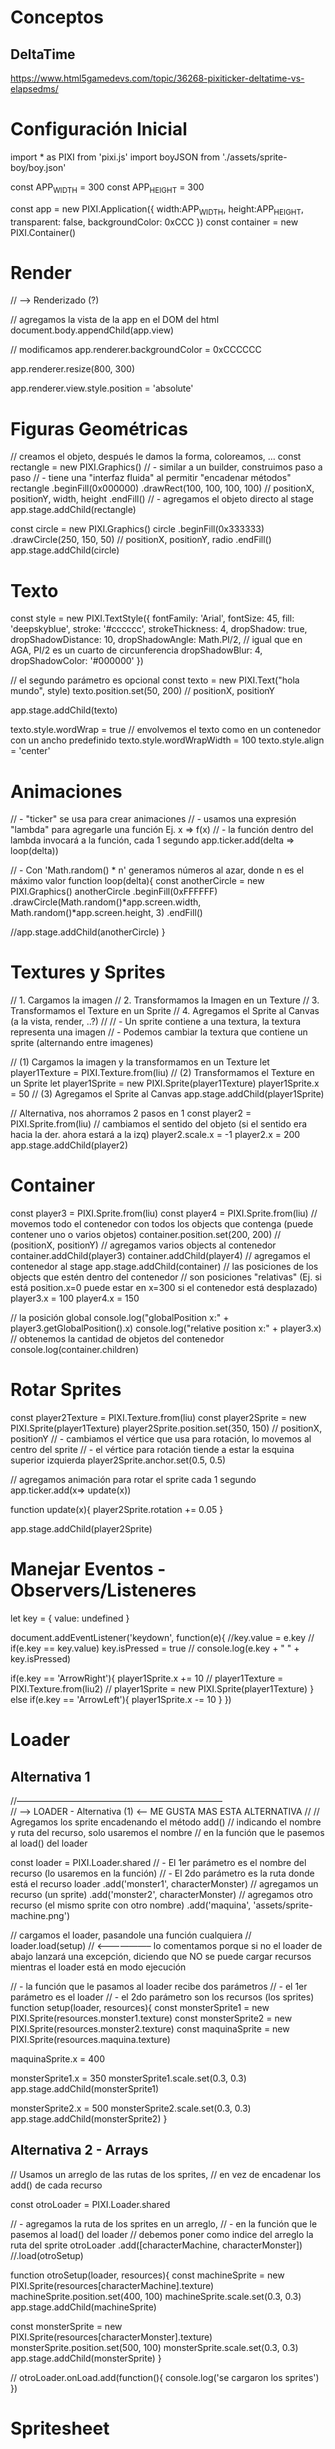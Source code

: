* Conceptos
** DeltaTime
   https://www.html5gamedevs.com/topic/36268-pixiticker-deltatime-vs-elapsedms/
* Configuración Inicial
import * as PIXI from 'pixi.js'
import boyJSON from './assets/sprite-boy/boy.json'

const APP_WIDTH = 300
const APP_HEIGHT = 300

const app = new PIXI.Application({
    width:APP_WIDTH, height:APP_HEIGHT, transparent: false, backgroundColor: 0xCCC
})
const container = new PIXI.Container()

* Render
// --> Renderizado (?)

// agregamos la vista de la app en el DOM del html
document.body.appendChild(app.view)

// modificamos
app.renderer.backgroundColor = 0xCCCCCC

app.renderer.resize(800, 300)

app.renderer.view.style.position = 'absolute'
* Figuras Geométricas
// creamos el objeto, después le damos la forma, coloreamos, ...
const rectangle = new PIXI.Graphics()
// - similar a un builder, construimos paso a paso
// - tiene una "interfaz fluida" al permitir "encadenar métodos"
rectangle
    .beginFill(0x000000)
    .drawRect(100, 100, 100, 100) // positionX, positionY, width, height
    .endFill()
// - agregamos el objeto directo al stage
app.stage.addChild(rectangle)

const circle = new PIXI.Graphics()
circle
    .beginFill(0x333333)
    .drawCircle(250, 150, 50) // positionX, positionY, radio
    .endFill()
app.stage.addChild(circle)
* Texto
const style = new PIXI.TextStyle({
    fontFamily: 'Arial',
    fontSize: 45,
    fill: 'deepskyblue',
    stroke: '#cccccc',
    strokeThickness: 4,
    dropShadow: true,
    dropShadowDistance: 10,
    dropShadowAngle: Math.PI/2, // igual que en AGA,  PI/2 es un cuarto de circunferencia
    dropShadowBlur: 4,
    dropShadowColor: '#000000'
})

// el segundo parámetro es opcional
const texto = new  PIXI.Text("hola mundo", style)
texto.position.set(50, 200) // positionX, positionY

app.stage.addChild(texto)

texto.style.wordWrap = true
// envolvemos el texto como en un contenedor con un ancho predefinido
texto.style.wordWrapWidth = 100
texto.style.align = 'center'
* Animaciones
// - "ticker" se usa para crear animaciones
// - usamos una expresión "lambda" para agregarle una función Ej. x => f(x)
// - la función dentro del lambda invocará a la función, cada 1 segundo
app.ticker.add(delta => loop(delta))

// - Con 'Math.random() * n' generamos números al azar, donde n es el máximo valor
function loop(delta){
    const anotherCircle = new PIXI.Graphics()
    anotherCircle
        .beginFill(0xFFFFFF)
        .drawCircle(Math.random()*app.screen.width, Math.random()*app.screen.height, 3)
        .endFill()

    //app.stage.addChild(anotherCircle)
}
* Textures y Sprites
// 1. Cargamos la imagen
// 2. Transformamos la Imagen en un Texture
// 3. Transformamos el Texture en un Sprite
// 4. Agregamos el Sprite al Canvas (a la vista, render, ..?)
//
// - Un sprite contiene a una textura, la textura representa una imagen
// - Podemos cambiar la textura que contiene un sprite (alternando entre imagenes)

// (1) Cargamos la imagen y la transformamos en un Texture
let player1Texture = PIXI.Texture.from(liu)
// (2) Transformamos el Texture en un Sprite
let player1Sprite = new PIXI.Sprite(player1Texture)
player1Sprite.x = 50
// (3) Agregamos el Sprite al Canvas
app.stage.addChild(player1Sprite)

// Alternativa, nos ahorramos 2 pasos en 1
const player2 = PIXI.Sprite.from(liu)
// cambiamos el sentido del objeto (si el sentido era hacia la der. ahora estará a la izq)
player2.scale.x = -1
player2.x = 200
app.stage.addChild(player2)
* Container
const player3 = PIXI.Sprite.from(liu)
const player4 = PIXI.Sprite.from(liu)
// movemos todo el contenedor con todos los objects que contenga (puede contener uno o varios objetos)
container.position.set(200, 200) // (positionX, positionY)
// agregamos varios objects al contenedor
container.addChild(player3)
container.addChild(player4)
// agregamos el contenedor al stage
app.stage.addChild(container)
// las posiciones de los objects que estén dentro del contenedor
// son posiciones "relativas" (Ej. si está position.x=0 puede estar en x=300 si el contenedor está desplazado)
player3.x = 100
player4.x = 150

// la posición global
console.log("globalPosition x:" + player3.getGlobalPosition().x)
console.log("relative position x:" + player3.x)
// obtenemos la cantidad de objetos del contenedor
console.log(container.children)
* Rotar Sprites
const player2Texture = PIXI.Texture.from(liu)
const player2Sprite = new PIXI.Sprite(player1Texture)
player2Sprite.position.set(350, 150) // positionX, positionY
// - cambiamos el vértice que usa para rotación, lo movemos al centro del sprite
// - el vértice para rotación tiende a estar la esquina superior izquierda
player2Sprite.anchor.set(0.5, 0.5)

// agregamos animación para rotar el sprite cada 1 segundo
app.ticker.add(x=> update(x))

function update(x){
    player2Sprite.rotation += 0.05
}

app.stage.addChild(player2Sprite)

* Manejar Eventos - Observers/Listeneres
let key = { value: undefined }

document.addEventListener('keydown', function(e){
    //key.value = e.key
    // if(e.key == key.value) key.isPressed = true
    // console.log(e.key + " " + key.isPressed)

    if(e.key == 'ArrowRight'){
        player1Sprite.x += 10
        // player1Texture = PIXI.Texture.from(liu2)
        // player1Sprite = new PIXI.Sprite(player1Texture)
    }
    else if(e.key == 'ArrowLeft'){
        player1Sprite.x -= 10
    }
})
* Loader
** Alternativa 1
//-----------------------------------------------------------------------\\
// --> LOADER - Alternativa (1) <--- ME GUSTA MAS ESTA ALTERNATIVA
//
// Agregamos los sprite encadenando el método add()
// indicando el nombre y ruta del recurso, solo usaremos el nombre
// en la función que le pasemos al load() del loader

const loader = PIXI.Loader.shared
// - El 1er parámetro es el nombre del recurso (lo usaremos en la función)
// - El 2do parámetro es la ruta donde está el recurso
loader
    .add('monster1', characterMonster) // agregamos un recurso (un sprite)
    .add('monster2', characterMonster) // agregamos otro recurso (el mismo sprite con otro nombre)
    .add('maquina', 'assets/sprite-machine.png')

// cargamos el loader, pasandole una función cualquiera
// loader.load(setup) // <-------------------- lo comentamos porque si no el loader de abajo lanzará una excepción, diciendo que NO se puede cargar recursos mientras el loader está en modo ejecución

// - la función que le pasamos al loader recibe dos parámetros
// - el 1er parámetro es el loader
// - el 2do parámetro son los recursos (los sprites)
function setup(loader, resources){
    const monsterSprite1 = new PIXI.Sprite(resources.monster1.texture)
    const monsterSprite2 = new PIXI.Sprite(resources.monster2.texture)
    const maquinaSprite = new PIXI.Sprite(resources.maquina.texture)

    maquinaSprite.x = 400

    monsterSprite1.x = 350
    monsterSprite1.scale.set(0.3, 0.3)
    app.stage.addChild(monsterSprite1)

    monsterSprite2.x = 500
    monsterSprite2.scale.set(0.3, 0.3)
    app.stage.addChild(monsterSprite2)
}
** Alternativa 2 - Arrays
// Usamos un arreglo de las rutas de los sprites,
// en vez de encadenar los add() de cada recurso

const otroLoader = PIXI.Loader.shared

// - agregamos la ruta de los sprites en un arreglo,
// - en la función que le pasemos al load() del loader
// debemos poner como indice del arreglo la ruta del sprite
otroLoader
    .add([characterMachine, characterMonster])
    //.load(otroSetup)

function otroSetup(loader, resources){
    const machineSprite = new PIXI.Sprite(resources[characterMachine].texture)
    machineSprite.position.set(400, 100)
    machineSprite.scale.set(0.3, 0.3)
    app.stage.addChild(machineSprite)

    const monsterSprite = new PIXI.Sprite(resources[characterMonster].texture)
    monsterSprite.position.set(500, 100)
    monsterSprite.scale.set(0.3, 0.3)
    app.stage.addChild(monsterSprite)
}

//
otroLoader.onLoad.add(function(){
    console.log('se cargaron los sprites')
})
* Spritesheet
const xloader = PIXI.Loader.shared
xloader
    .add('boy', boy)

//xloader.load(xsetup) // <--------- comentamos xq si no lanza excepción, por cargar más de 1 vez

function xsetup(loader, resources){
    // 1. Cargamos la textura del recurso llamado "boy"
    const texture1 = resources.boy.texture
    // 2. creamos un rectangulo para cropear la imagen
    const rect1 = new PIXI.Rectangle(728, 104, 97, 137) // (posX, posY, width, height)
    // 3. cropeamos/recortamos la textura con el rectángulo
    texture1.frame = rect1
    // 4. Transformamos el Texture en un Sprite
    const sprite1 = new PIXI.Sprite(texture1)
    // cambimos la posición y lo agregamos al Canvas
    sprite1.position.set(450, 100)
    app.stage.addChild(sprite1)

    // Repetimos los pasos anteriores, pero...
    // "TENEMOS QUE" crear un nuevo "Texture" del recurso "boy"
    // porque la 2da vez que cropeemos, los cambios se harán en ambos sprites
    // (porque apuntarian al mismo texture)
    const texture2 = new PIXI.Texture(resources.boy.texture)
    // sumamos el ancho del rectangulo, para capturar la imagen de su derecha en el spritesheet
    const rect2 = new PIXI.Rectangle(728+97, 104, 97, 137)
    texture2.frame = rect2
    const sprite2 = new PIXI.Sprite(texture2)
    sprite2.position.set(450+100, 100)
    app.stage.addChild(sprite2)

}
* Loader y Spritesheet con JSON
// - El archivo .json tiene las posiciones (x,y) del spritesheet .png
// donde están todas las img (en vez de cargar varios .png solo cargamos uno)
// -

const loader = PIXI.Loader.shared
loader.add('assets/boy.json')
loader.load(setup)

let boy

function setup(loader, resources){
    // recuperamos los datos del recurso (el .json)
    let sheet = resources["assets/boy.json"];
    // accedemos con la notación "dot" a los miembros de la estructura
    // (el "animations" lo agregamos nosotros por separado en el json,
    //  y le pusimos una secuencia de frames)
    let animations = sheet.data.animations

    const textures = []
    // iteramos sobre "walk", lo habiamos agregado a mano en el .json
    animations.walk.forEach(function(nameSprite){
        // creamos una textura por cada frame
        const texture = PIXI.Texture.from(nameSprite)
        // y lo agregamos en un listado de texturas (para lograr la animación)
        textures.push(texture)
    })

    // creamos la animación a partir de un conjunto de Texture (representan las imagenes)
    boy = new PIXI.AnimatedSprite(textures)
    boy.x = 400
    boy.y = 150

    app.stage.addChild(boy)
    // importante reproducir la animación
    //boy.play()
    boy.animationSpeed = 0.05
}

// creamos una textura con una imagen tipo background
const streetTexture = PIXI.Texture.from('assets/street.png')
// creamos un sprite de background que tendrá animación
const streetSprite = new PIXI.TilingSprite(
    streetTexture,
    app.screen.width,
    app.screen.height
)

streetSprite.tileScale.set(1.5, 1.7)

// la animación del fondo es que se desplazará hacia el costado 1 segundo
app.ticker.add(function(){
    streetSprite.tilePosition.x += 0.5
})

app.stage.addChild(streetSprite)
* Loader y Static Files
//-----------------------------------------------------------------------\\
// --> LOADER + Static Files (nos evitamos usar un import por cada .png)

const zloader = PIXI.Loader.shared
// zloader
//     .add('imaquina', 'assets/sprite-machine.png')

//zloader.load(zsetup)

function zsetup(loader, resources){
    const maquinaSprite = new PIXI.Sprite(resources.imaquina.texture)

    maquinaSprite.x = 400
    maquinaSprite.scale.set(0.3, 0.3)
    app.stage.addChild(maquinaSprite)
}
* Sonidos
// importamos la clase Howl de la biblioteca Howler
import { Howl } from 'howler'

const sound = new Howl({
    src: ['assets/filmfight.mp3']
})

sound.play()
